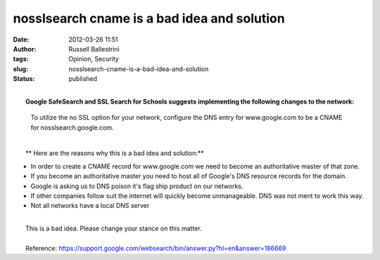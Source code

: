 nosslsearch cname is a bad idea and solution
############################################
:date: 2012-03-26 11:51
:author: Russell Ballestrini
:tags: Opinion, Security
:slug: nosslsearch-cname-is-a-bad-idea-and-solution
:status: published

| 
|  **Google SafeSearch and SSL Search for Schools suggests implementing
  the following changes to the network:**

    To utilize the no SSL option for your network, configure the DNS
    entry for www.google.com to be a CNAME for nosslsearch.google.com.

| 
|  **
   Here are the reasons why this is a bad idea and solution:**

-  In order to create a CNAME record for www.google.com we need to
   become an authoritative master of that zone.
-  If you become an authoritative master you need to host all of
   Google's DNS resource records for the domain.
-  Google is asking us to DNS poison it's flag ship product on our
   networks.
-  If other companies follow suit the internet will quickly become
   unmanageable. DNS was not ment to work this way.
-  Not all networks have a local DNS server

| 
|  This is a bad idea. Please change your stance on this matter.

| 
|  Reference:
  https://support.google.com/websearch/bin/answer.py?hl=en&answer=186669
